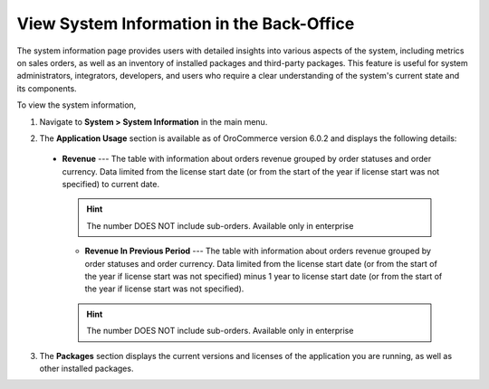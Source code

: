 .. _system-information:

View System Information in the Back-Office
==========================================

The system information page provides users with detailed insights into various aspects of the system, including metrics on sales orders, as well as an inventory of installed packages and third-party packages. This feature is useful for system administrators, integrators, developers, and users who require a clear understanding of the system's current state and its components.

To view the system information,

1. Navigate to **System > System Information** in the main menu.

.. image:: /user/img/system/system_info/system_information.png
   :alt: The default product options details page


2. The **Application Usage** section is available as of OroCommerce version 6.0.2 and displays the following details:

 * **Revenue** --- The table with information about orders revenue grouped by order statuses and order currency. Data limited from the license start date (or from the start of the year if license start was not specified) to current date.

   .. hint:: The number DOES NOT include sub-orders. Available only in enterprise

   * **Revenue In Previous Period** --- The table with information about orders revenue grouped by order statuses and order currency. Data limited from the license start date (or from the start of the year if license start was not specified) minus 1 year to license start date (or from the start of the year if license start was not specified).

   .. hint:: The number DOES NOT include sub-orders. Available only in enterprise

3. The **Packages** section displays the current versions and licenses of the application you are running, as well as other installed packages.
